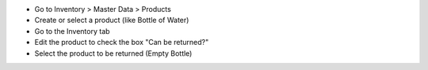 * Go to Inventory > Master Data > Products
* Create or select a product (like Bottle of Water)
* Go to the Inventory tab
* Edit the product to check the box "Can be returned?"
* Select the product to be returned (Empty Bottle)
